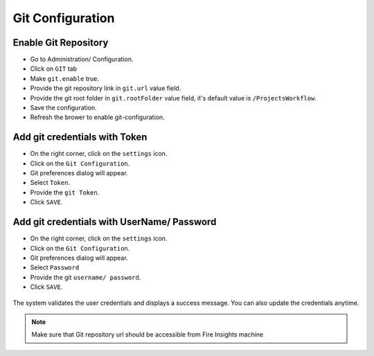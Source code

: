 Git Configuration
===================

Enable Git Repository
----------------------

- Go to Administration/ Configuration.
- Click on ``GIT`` tab
- Make ``git.enable`` true.
- Provide the git repository link in ``git.url`` value field.
- Provide the git root folder in ``git.rootFolder`` value field, it's default value is ``/ProjectsWorkflow``.
- Save the configuration.
- Refresh the brower to enable git-configuration.

.. figure:: ../../_assets/git/git_enabled.PNG
   :alt: GitEnable
   :width: 60%


Add git credentials with Token
--------------------------------------------

- On the right corner, click on the ``settings`` icon.
- Click on the ``Git Configuration``.
- Git preferences dialog will appear.
- Select ``Token``.
- Provide the ``git Token``.
- Click ``SAVE``.

.. figure:: ../../_assets/git/git-cred-token.png
   :alt: GitCredentials
   :width: 60%

Add git credentials with UserName/ Password
--------------------------------------------

- On the right corner, click on the ``settings`` icon.
- Click on the ``Git Configuration``.
- Git preferences dialog will appear.
- Select ``Password``
- Provide the git ``username/ password``.
- Click ``SAVE``.

.. figure:: ../../_assets/git/git-cred-pwd.png
   :alt: GitCredentials
   :width: 60%

The system validates the user credentials and displays a success message.
You can also update the credentials anytime.

.. figure:: ../../_assets/git/git-cred-update-success.png
   :alt: Success
   :width: 60%

.. note:: Make sure that Git repository url should be accessible from Fire Insights machine
